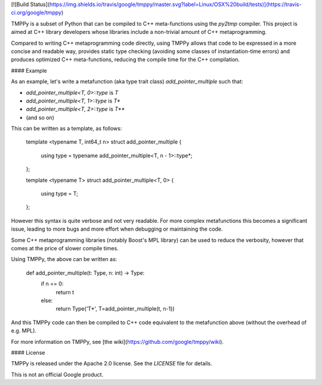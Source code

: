 
[![Build Status](https://img.shields.io/travis/google/tmppy/master.svg?label=Linux/OSX%20build/tests)](https://travis-ci.org/google/tmppy)

TMPPy is a subset of Python that can be compiled to C++ meta-functions using the `py2tmp` compiler.
This project is aimed at C++ library developers whose libraries include a non-trivial amount of C++
metaprogramming.

Compared to writing C++ metaprogramming code directly, using TMPPy allows that code to be expressed in a
more concise and readable way, provides static type checking (avoiding some classes of instantiation-time
errors) and produces optimized C++ meta-functions, reducing the compile time for the C++ compilation.

#### Example

As an example, let's write a metafunction (aka type trait class) `add_pointer_multiple` such that:

* `add_pointer_multiple<T, 0>::type` is `T`
* `add_pointer_multiple<T, 1>::type` is `T*`
* `add_pointer_multiple<T, 2>::type` is `T**`
* (and so on)

This can be written as a template, as follows:

    template <typename T, int64_t n>
    struct add_pointer_multiple {
        using type = typename add_pointer_multiple<T, n - 1>::type*;
    };

    template <typename T>
    struct add_pointer_multiple<T, 0> {
        using type = T;
    };

However this syntax is quite verbose and not very readable. For more complex metafunctions this becomes a significant issue, leading to more bugs and more effort when debugging or maintaining the code.

Some C++ metaprogramming libraries (notably Boost's MPL library) can be used to reduce the verbosity, however that comes at the price of slower compile times.

Using TMPPy, the above can be written as:

    def add_pointer_multiple(t: Type, n: int) -> Type:
        if n == 0:
            return t
        else:
            return Type('T*', T=add_pointer_multiple(t, n-1))

And this TMPPy code can then be compiled to C++ code equivalent to the metafunction above (without the overhead of e.g. MPL).

For more information on TMPPy, see [the wiki](https://github.com/google/tmppy/wiki).

#### License

TMPPy is released under the Apache 2.0 license. See the `LICENSE` file for details.

This is not an official Google product.


